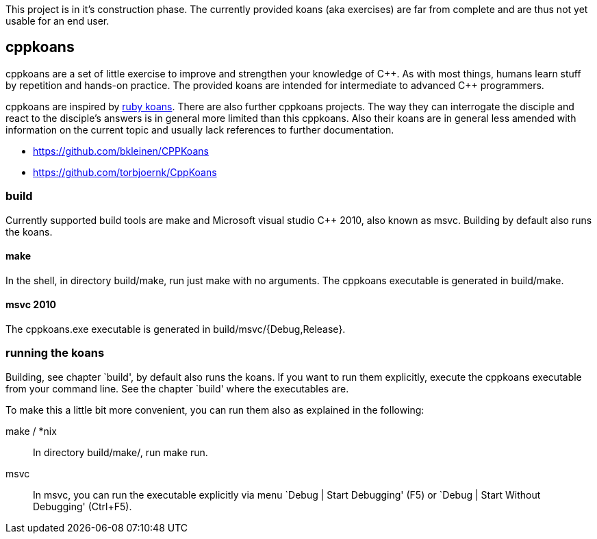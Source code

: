 // The markup language of this file is AsciiDoc, see
// http://www.methods.co.nz/asciidoc/. Note for authors: it is expected to
// display nicely on github (see https://github.com/sensorflo/cppkoans) and when
// running "asciidoc README.asciidoc".

This project is in it's construction phase. The currently provided koans (aka
exercises) are far from complete and are thus not yet usable for an end user.

cppkoans
--------

cppkoans are a set of little exercise to improve and strengthen your knowledge
of C\\++. As with most things, humans learn stuff by repetition and hands-on
practice. The provided koans are intended for intermediate to advanced C++
programmers.

cppkoans are inspired by http://rubykoans.com/[ruby koans]. There are also
further cppkoans projects. The way they can interrogate the disciple and react
to the disciple's answers is in general more limited than this cppkoans. Also
their koans are in general less amended with information on the current topic
and usually lack references to further documentation.

- https://github.com/bkleinen/CPPKoans
- https://github.com/torbjoernk/CppKoans

build
~~~~~
Currently supported build tools are make and Microsoft visual studio C++ 2010,
also known as msvc. Building by default also runs the koans.

make
^^^^
In the shell, in directory build/make, run just +make+ with no arguments. The
cppkoans executable is generated in build/make.

msvc 2010
^^^^^^^^^
The cppkoans.exe executable is generated in build/msvc/{Debug,Release}.

running the koans
~~~~~~~~~~~~~~~~~
Building, see chapter `build', by default also runs the koans. If you want to
run them explicitly, execute the cppkoans executable from your command line.
See the chapter `build' where the executables are.

To make this a little bit more convenient, you can run them also as explained in
the following:

make / *nix::
In directory build/make/, run +make run+.

msvc::
In msvc, you can run the executable explicitly via menu `Debug | Start
Debugging' (F5) or `Debug | Start Without Debugging' (Ctrl+F5).

